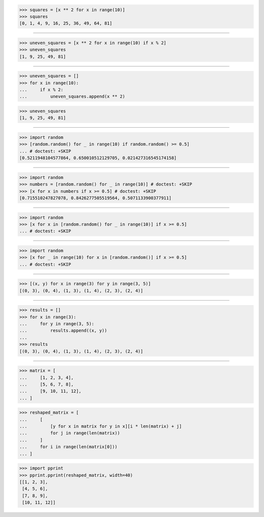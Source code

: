 >>> squares = [x ** 2 for x in range(10)]
>>> squares
[0, 1, 4, 9, 16, 25, 36, 49, 64, 81]

------------------------------------------------------------------------------

>>> uneven_squares = [x ** 2 for x in range(10) if x % 2]
>>> uneven_squares
[1, 9, 25, 49, 81]

------------------------------------------------------------------------------

>>> uneven_squares = []
>>> for x in range(10):
...     if x % 2:
...         uneven_squares.append(x ** 2)

>>> uneven_squares
[1, 9, 25, 49, 81]

------------------------------------------------------------------------------

>>> import random
>>> [random.random() for _ in range(10) if random.random() >= 0.5]
... # doctest: +SKIP
[0.5211948104577864, 0.650010512129705, 0.021427316545174158]

------------------------------------------------------------------------------

>>> import random
>>> numbers = [random.random() for _ in range(10)] # doctest: +SKIP
>>> [x for x in numbers if x >= 0.5] # doctest: +SKIP
[0.715510247827078, 0.8426277505519564, 0.5071133900377911]

------------------------------------------------------------------------------

>>> import random
>>> [x for x in [random.random() for _ in range(10)] if x >= 0.5]
... # doctest: +SKIP

------------------------------------------------------------------------------

>>> import random
>>> [x for _ in range(10) for x in [random.random()] if x >= 0.5]
... # doctest: +SKIP

------------------------------------------------------------------------------

>>> [(x, y) for x in range(3) for y in range(3, 5)]
[(0, 3), (0, 4), (1, 3), (1, 4), (2, 3), (2, 4)]

------------------------------------------------------------------------------

>>> results = []
>>> for x in range(3):
...     for y in range(3, 5):
...         results.append((x, y))
...
>>> results
[(0, 3), (0, 4), (1, 3), (1, 4), (2, 3), (2, 4)]

------------------------------------------------------------------------------

>>> matrix = [
...     [1, 2, 3, 4],
...     [5, 6, 7, 8],
...     [9, 10, 11, 12],
... ]

>>> reshaped_matrix = [
...     [
...         [y for x in matrix for y in x][i * len(matrix) + j]
...         for j in range(len(matrix))
...     ]
...     for i in range(len(matrix[0]))
... ]

>>> import pprint
>>> pprint.pprint(reshaped_matrix, width=40)
[[1, 2, 3],
 [4, 5, 6],
 [7, 8, 9],
 [10, 11, 12]]

